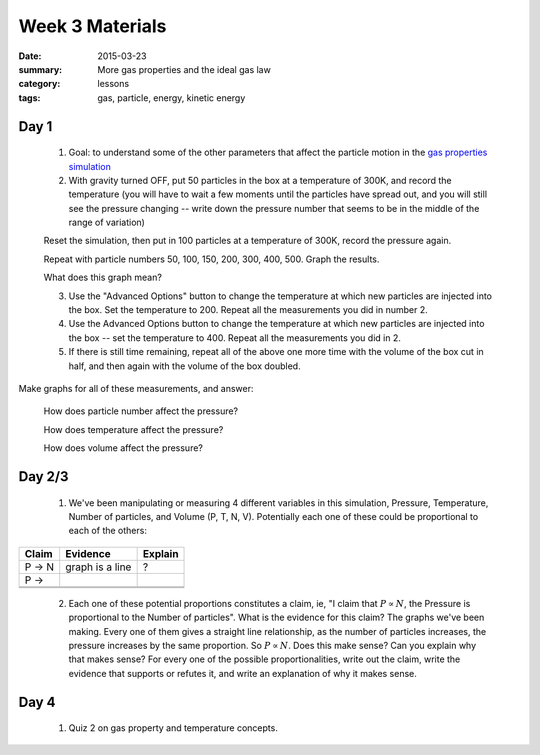 Week 3 Materials 
################

:date: 2015-03-23
:summary: More gas properties and the ideal gas law 
:category: lessons
:tags: gas, particle, energy, kinetic energy


=====
Day 1
=====

 1. Goal: to understand some of the other parameters that affect the particle motion in the `gas properties simulation <http://phet.colorado.edu/en/simulation/gas-properties>`_

 2. With gravity turned OFF, put 50 particles in the box at a temperature of 300K, and record the temperature (you will have to wait a few moments until the particles have spread out, and you will still see the pressure changing -- write down the pressure number that seems to be in the middle of the range of variation)

 Reset the simulation, then put in 100 particles at a temperature of 300K, record the pressure again.

 Repeat with particle numbers 50, 100, 150, 200, 300, 400, 500.  Graph the results.  

 What does this graph mean?

 3. Use the "Advanced Options" button to change the temperature at which new particles are injected into the box.  Set the temperature to 200.  Repeat all the measurements you did in number 2.

 4.  Use the Advanced Options button to change the temperature at which new particles are injected into the box -- set the temperature to 400.  Repeat all the measurements you did in 2.

 5. If there is still time remaining, repeat all of the above one more time with the volume of the box cut in half, and then again with the volume of the box doubled.
 
Make graphs for all of these measurements, and answer:

 How does particle number affect the pressure?

 How does temperature affect the pressure?

 How does volume affect the pressure?

=======
Day 2/3
=======

 1. We've been manipulating or measuring 4 different variables in this simulation, Pressure, Temperature, Number of particles, and Volume (P, T, N, V).  Potentially each one of these could be proportional to each of the others:

+------------+------------------+-----------+
| Claim      | Evidence         | Explain   |
+============+==================+===========+
| P -> N     | graph is a line  | ?         |
+------------+------------------+-----------+
| P ->       |                  |           |
+------------+------------------+-----------+
|            |                  |           |
+------------+------------------+-----------+
|            |                  |           |
+------------+------------------+-----------+



 2. Each one of these potential proportions constitutes a claim, ie, "I claim that :math:`P \propto N`, the Pressure is proportional to the Number of particles".  What is the evidence for this claim?  The graphs we've been making.  Every one of them gives a straight line relationship, as the number of particles increases, the pressure increases by the same proportion.  So :math:`P \propto N`.  Does this make sense?  Can you explain why that makes sense?  For every one of the possible proportionalities, write out the claim, write the evidence that supports or refutes it, and write an explanation of why it makes sense.

 

=====
Day 4
=====

 1. Quiz 2 on gas property and temperature concepts.

   
